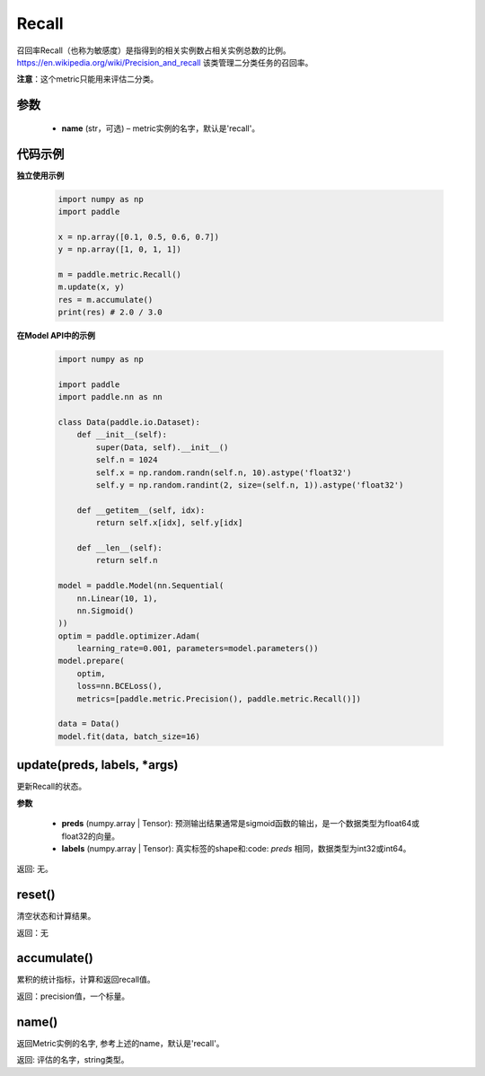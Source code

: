 .. _cn_api_metric_Recall:

Recall
-------------------------------

.. py:class:: paddle.metric.Recall()


召回率Recall（也称为敏感度）是指得到的相关实例数占相关实例总数的比例。https://en.wikipedia.org/wiki/Precision_and_recall 该类管理二分类任务的召回率。

**注意**：这个metric只能用来评估二分类。


参数
:::::::::
    - **name** (str，可选) – metric实例的名字，默认是'recall'。


代码示例
:::::::::

**独立使用示例**
        
    .. code-block:: python

        import numpy as np
        import paddle

        x = np.array([0.1, 0.5, 0.6, 0.7])
        y = np.array([1, 0, 1, 1])

        m = paddle.metric.Recall()
        m.update(x, y)
        res = m.accumulate()
        print(res) # 2.0 / 3.0

**在Model API中的示例**
        
    .. code-block:: python

        import numpy as np
            
        import paddle
        import paddle.nn as nn
            
        class Data(paddle.io.Dataset):
            def __init__(self):
                super(Data, self).__init__()
                self.n = 1024
                self.x = np.random.randn(self.n, 10).astype('float32')
                self.y = np.random.randint(2, size=(self.n, 1)).astype('float32')
            
            def __getitem__(self, idx):
                return self.x[idx], self.y[idx]
            
            def __len__(self):
                return self.n
            
        model = paddle.Model(nn.Sequential(
            nn.Linear(10, 1),
            nn.Sigmoid()
        ))
        optim = paddle.optimizer.Adam(
            learning_rate=0.001, parameters=model.parameters())
        model.prepare(
            optim,
            loss=nn.BCELoss(),
            metrics=[paddle.metric.Precision(), paddle.metric.Recall()])
            
        data = Data()
        model.fit(data, batch_size=16)
    

update(preds, labels, *args)
:::::::::

更新Recall的状态。

**参数**

    - **preds** (numpy.array | Tensor): 预测输出结果通常是sigmoid函数的输出，是一个数据类型为float64或float32的向量。
    - **labels** (numpy.array | Tensor): 真实标签的shape和:code: `preds` 相同，数据类型为int32或int64。

返回: 无。


reset()
:::::::::

清空状态和计算结果。

返回：无


accumulate()
:::::::::

累积的统计指标，计算和返回recall值。

返回：precision值，一个标量。


name()
:::::::::

返回Metric实例的名字, 参考上述的name，默认是'recall'。

返回: 评估的名字，string类型。
